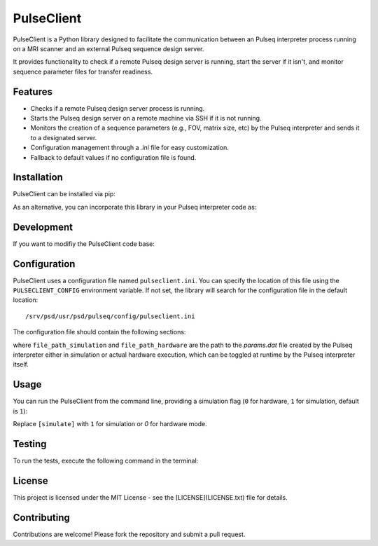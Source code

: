 
PulseClient
===========

PulseClient is a Python library designed to facilitate the communication between an Pulseq interpreter process running
on a MRI scanner and an external Pulseq sequence design server. 

It provides functionality to check if a remote Pulseq design server is running, start the server if it isn't, and monitor sequence parameter files for transfer readiness. 

Features
--------
- Checks if a remote Pulseq design server process is running.
- Starts the Pulseq design server on a remote machine via SSH if it is not running.
- Monitors the creation of a sequence parameters (e.g., FOV, matrix size, etc) by the Pulseq interpreter and sends it to a designated server.
- Configuration management through a `.ini` file for easy customization.
- Fallback to default values if no configuration file is found.

Installation
------------
PulseClient can be installed via pip:

.. code-block:: bash
  pip install pulseclient

As an alternative, you can incorporate this library in your Pulseq interpreter code as:

.. code-block:: bash
  git submodule add -b plugin https://github.com/INFN-MRI/pulseclient.git bin

Development
-----------
If you want to modifiy the PulseClient code base:

.. code-block:: bash
  git clone https://github.com/INFN-MRI/pulseclient.git
  pip install -e ./pulseclient

Configuration
-------------
PulseClient uses a configuration file named ``pulseclient.ini``. You can specify the location of this file using the ``PULSECLIENT_CONFIG`` environment variable. 
If not set, the library will search for the configuration file in the default location::

  /srv/psd/usr/psd/pulseq/config/pulseclient.ini

The configuration file should contain the following sections:

.. code-block:: ini
  [settings]
  SERVER_IP = 192.168.1.100
  SERVER_PORT = 8000
  CHECK_INTERVAL = 0.1
  REMOTE_SERVER_USER = user
  REMOTE_SERVER_HOST = remote-server-address.com
  REMOTE_SERVER_COMMAND = external_server.py &
  SERVER_PROCESS_NAME = external_server.py
  file_path_simulation = /path/to/simulation/params.dat
  file_path_hardware = /path/to/production/params.dat


where ``file_path_simulation`` and ``file_path_hardware`` are the path to the `params.dat` file created
by the Pulseq interpreter either in simulation or actual hardware execution, which can be toggled at runtime
by the Pulseq interpreter itself.

Usage
-----
You can run the PulseClient from the command line, providing a simulation flag (``0`` for hardware, ``1`` for simulation, default is ``1``):

.. code-block:: bash
  start_client.py [simulate]

Replace ``[simulate]`` with ``1`` for simulation or `0` for hardware mode.

Testing
-------
To run the tests, execute the following command in the terminal:

.. code-block:: bash
   python -m unittest discover -s tests

License
-------
This project is licensed under the MIT License - see the [LICENSE](LICENSE.txt) file for details.

Contributing
------------
Contributions are welcome! Please fork the repository and submit a pull request.
